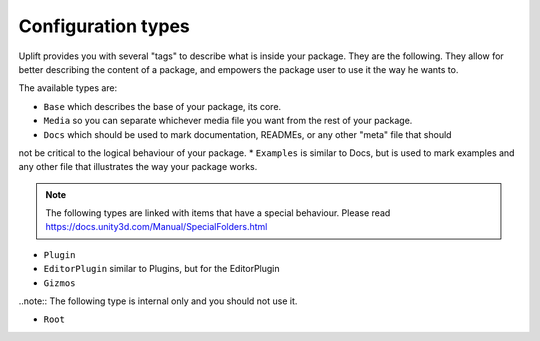 .. _configuration_type:

Configuration types
===================

Uplift provides you with several "tags" to describe what is inside your package. They are the
following. They allow for better describing the content of a package, and empowers the package user
to use it the way he wants to.

The available types are:

* ``Base`` which describes the base of your package, its core.
* ``Media`` so you can separate whichever media file you want from the rest of your package.
* ``Docs`` which should be used to mark documentation, READMEs, or any other "meta" file that should
not be critical to the logical behaviour of your package.
* ``Examples`` is similar to Docs, but is used to mark examples and any other file that illustrates
the way your package works.

.. note:: The following types are linked with items that have a special behaviour. Please read https://docs.unity3d.com/Manual/SpecialFolders.html

* ``Plugin``
* ``EditorPlugin`` similar to Plugins, but for the EditorPlugin
* ``Gizmos``

..note:: The following type is internal only and you should not use it.

* ``Root``